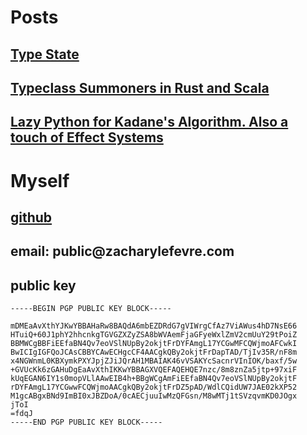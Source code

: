 #+OPTIONS: toc:nil

* Posts
** [[file:posts/type_state/type_state.html][Type State]]
** [[file:posts/summoners/summoners.html][Typeclass Summoners in Rust and Scala]]
** [[file:posts/laziness_python_generators/lazy_python_generator_kadane_algorithm.html][Lazy Python for Kadane's Algorithm. Also a touch of Effect Systems]]
* Myself
** [[https://github.com/zachlefevre][github]]
** email: public@zacharylefevre.com
** public key
#+begin_src 
-----BEGIN PGP PUBLIC KEY BLOCK-----

mDMEaAvXthYJKwYBBAHaRw8BAQdA6mbEZDRdG7gVIWrgCfAz7ViAWus4hD7NsE66
HTuiQ+60J1phY2hhcnkgTGVGZXZyZSA8bWVAemFjaGFyeWxlZmV2cmUuY29tPoiZ
BBMWCgBBFiEEfaBN4Qv7eoVSlNUpBy2okjtFrDYFAmgL17YCGwMFCQWjmoAFCwkI
BwICIgIGFQoJCAsCBBYCAwECHgcCF4AACgkQBy2okjtFrDapTAD/TjIv35R/nF8m
x4NGWnmL0KBXymkPXYJpjZJiJQrAH1MBAIAK46vVSAKYcSacnrVInIOK/baxf/5w
+GVUcKk6zGAHuDgEaAvXthIKKwYBBAGXVQEFAQEHQE7nzc/8m8znZa5jtp+97xiF
kUqEGAN6IY1s0mopVLlAAwEIB4h+BBgWCgAmFiEEfaBN4Qv7eoVSlNUpBy2okjtF
rDYFAmgL17YCGwwFCQWjmoAACgkQBy2okjtFrDZ5pAD/WdlCQidUW7JAE02kXP52
M1gcABgxBNd9ImBI0xJBZDoA/0cAECjuuIwMzQFGsn/M8wMTj1tSVzqvmKD0JOgx
jToI
=fdqJ
-----END PGP PUBLIC KEY BLOCK-----
#+end_src
